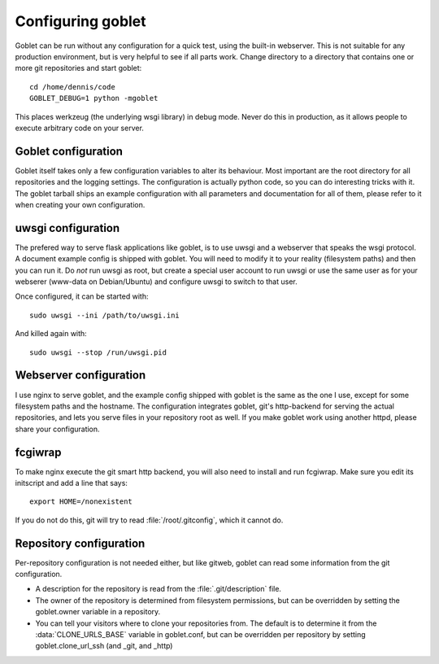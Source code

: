 .. Goblet - Web based git repository browser
   Copyright (C) 2013 Dennis Kaarsemaker
   See the LICENSE file for licensing details
Configuring goblet
==================
Goblet can be run without any configuration for a quick test, using the
built-in webserver. This is not suitable for any production environment, but is
very helpful to see if all parts work. Change directory to a directory that
contains one or more git repositories and start goblet::

  cd /home/dennis/code
  GOBLET_DEBUG=1 python -mgoblet

This places werkzeug (the underlying wsgi library) in debug mode. Never do this
in production, as it allows people to execute arbitrary code on your server.

Goblet configuration
--------------------
Goblet itself takes only a few configuration variables to alter its behaviour.
Most important are the root directory for all repositories and the logging
settings. The configuration is actually python code, so you can do interesting
tricks with it. The goblet tarball ships an example configuration with all
parameters and documentation for all of them, please refer to it when creating
your own configuration.

uwsgi configuration
-------------------
The prefered way to serve flask applications like goblet, is to use uwsgi and a
webserver that speaks the wsgi protocol. A document example config is shipped
with goblet. You will need to modify it to your reality (filesystem paths) and
then you can run it. Do *not* run uwsgi as root, but create a special user
account to run uwsgi or use the same user as for your webserer (www-data on
Debian/Ubuntu) and configure uwsgi to switch to that user.

Once configured, it can be started with::

  sudo uwsgi --ini /path/to/uwsgi.ini

And killed again with::

  sudo uwsgi --stop /run/uwsgi.pid

Webserver configuration
-----------------------
I use nginx to serve goblet, and the example config shipped with goblet is the
same as the one I use, except for some filesystem paths and the hostname. The
configuration integrates goblet, git's http-backend for serving the actual
repositories, and lets you serve files in your repository root as well. If you
make goblet work using another httpd, please share your configuration.

fcgiwrap
--------
To make nginx execute the git smart http backend, you will also need to install
and run fcgiwrap. Make sure you edit its initscript and add a line that says::

    export HOME=/nonexistent

If you do not do this, git will try to read :file:`/root/.gitconfig`, which it
cannot do.

Repository configuration
------------------------

Per-repository configuration is not needed either, but like gitweb, goblet can
read some information from the git configuration.

* A description for the repository is read from the :file:`.git/description`
  file.
* The owner of the repository is determined from filesystem permissions, but
  can be overridden by setting the goblet.owner variable in a repository.
* You can tell your visitors where to clone your repositories from. The default
  is to determine it from the :data:`CLONE_URLS_BASE` variable in goblet.conf,
  but can be overridden per repository by setting goblet.clone_url_ssh (and
  _git, and _http)
